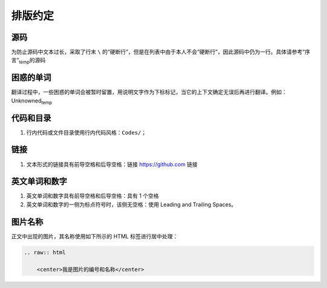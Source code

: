 排版约定
============================================

源码
----------

为防止源码中文本过长，采取了行末 ``\`` 的“硬断行”，但是在列表中由于本人不会“硬断行”，因此源码中仍为一行。具体请参考“序言”\ :sub:`temp`\ 的源码


困惑的单词
----------

翻译过程中，一些困惑的单词会被暂时留置，用说明文字作为下标标记，当它的上下文确定无误后再进行翻译。例如：Unknowned\ :sub:`temp`\ 


代码和目录
----------

1. 行内代码或文件目录使用行内代码风格：``Codes/``；


链接
----------

1. 文本形式的链接具有前导空格和后导空格：链接 https://github.com 链接


英文单词和数字
--------------

1. 英文单词和数字具有前导空格和后导空格：具有 1 个空格
2. 英文单词和数字的一侧为标点符号时，该侧无空格：使用 Leading and Trailing Spaces。


图片名称
--------------

正文中出现的图片，其名称使用如下所示的 HTML 标签进行居中处理：

.. code-block:: html
    
    .. raw:: html
    
        <center>我是图片的编号和名称</center>
